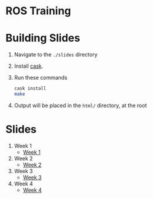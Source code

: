 * ROS Training

* Building Slides

1. Navigate to the ~./slides~ directory
2. Install [[https://github.com/cask/cask][cask]].
3. Run these commands
  #+BEGIN_SRC sh
  cask install
  make
  #+END_SRC
4. Output will be placed in the ~html/~ directory, at the root
* Slides
1. Week 1
   + [[https://robojackets.github.io/ros-training/slides/week1/week1.html][Week 1]]
2. Week 2
   + [[https://robojackets.github.io/ros-training/slides/week2/week2.html][Week 2]]
3. Week 3
   + [[https://robojackets.github.io/ros-training/slides/week3/week3.html][Week 3]]
4. Week 4
   + [[https://robojackets.github.io/ros-training/slides/week4/week4.html][Week 4]]
